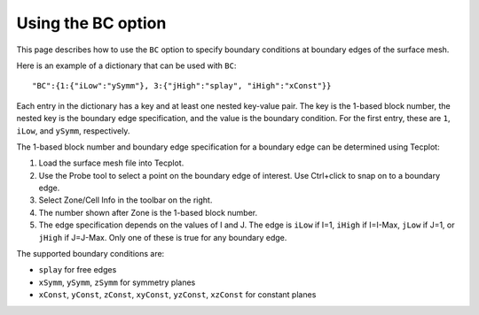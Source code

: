 .. _pyhyp_BC:

Using the BC option
===================

This page describes how to use the ``BC`` option to specify boundary conditions at boundary edges of the surface mesh.

Here is an example of a dictionary that can be used with ``BC``::

   "BC":{1:{"iLow":"ySymm"}, 3:{"jHigh":"splay", "iHigh":"xConst"}}

Each entry in the dictionary has a key and at least one nested key-value pair.
The key is the 1-based block number, the nested key is the boundary edge specification, and the value is the boundary condition.
For the first entry, these are ``1``, ``iLow``, and ``ySymm``, respectively.

The 1-based block number and boundary edge specification for a boundary edge can be determined using Tecplot:

#. Load the surface mesh file into Tecplot.
#. Use the Probe tool to select a point on the boundary edge of interest.
   Use Ctrl+click to snap on to a boundary edge.
#. Select Zone/Cell Info in the toolbar on the right.
#. The number shown after Zone is the 1-based block number.
#. The edge specification depends on the values of I and J.
   The edge is ``iLow`` if I=1, ``iHigh`` if I=I-Max, ``jLow`` if J=1, or ``jHigh`` if J=J-Max.
   Only one of these is true for any boundary edge.

The supported boundary conditions are:

* ``splay`` for free edges
* ``xSymm``, ``ySymm``, ``zSymm`` for symmetry planes
* ``xConst``, ``yConst``, ``zConst``, ``xyConst``, ``yzConst``, ``xzConst`` for constant planes
